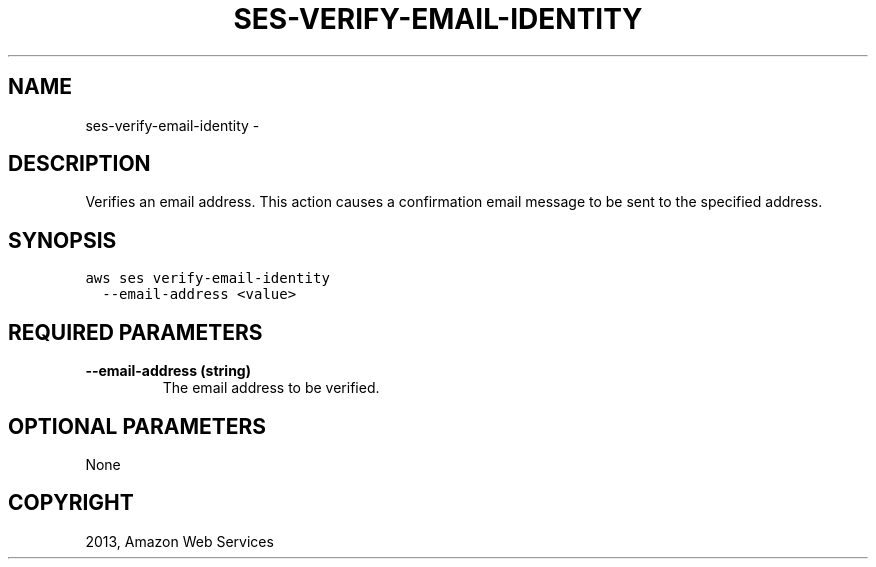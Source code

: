.TH "SES-VERIFY-EMAIL-IDENTITY" "1" "March 09, 2013" "0.8" "aws-cli"
.SH NAME
ses-verify-email-identity \- 
.
.nr rst2man-indent-level 0
.
.de1 rstReportMargin
\\$1 \\n[an-margin]
level \\n[rst2man-indent-level]
level margin: \\n[rst2man-indent\\n[rst2man-indent-level]]
-
\\n[rst2man-indent0]
\\n[rst2man-indent1]
\\n[rst2man-indent2]
..
.de1 INDENT
.\" .rstReportMargin pre:
. RS \\$1
. nr rst2man-indent\\n[rst2man-indent-level] \\n[an-margin]
. nr rst2man-indent-level +1
.\" .rstReportMargin post:
..
.de UNINDENT
. RE
.\" indent \\n[an-margin]
.\" old: \\n[rst2man-indent\\n[rst2man-indent-level]]
.nr rst2man-indent-level -1
.\" new: \\n[rst2man-indent\\n[rst2man-indent-level]]
.in \\n[rst2man-indent\\n[rst2man-indent-level]]u
..
.\" Man page generated from reStructuredText.
.
.SH DESCRIPTION
.sp
Verifies an email address. This action causes a confirmation email message to be
sent to the specified address.
.SH SYNOPSIS
.sp
.nf
.ft C
aws ses verify\-email\-identity
  \-\-email\-address <value>
.ft P
.fi
.SH REQUIRED PARAMETERS
.INDENT 0.0
.TP
.B \fB\-\-email\-address\fP  (string)
The email address to be verified.
.UNINDENT
.SH OPTIONAL PARAMETERS
.sp
None
.SH COPYRIGHT
2013, Amazon Web Services
.\" Generated by docutils manpage writer.
.
